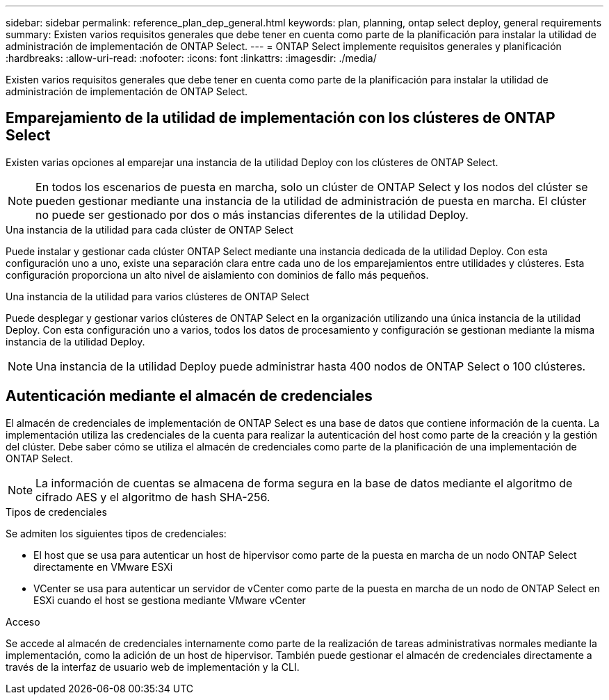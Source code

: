 ---
sidebar: sidebar 
permalink: reference_plan_dep_general.html 
keywords: plan, planning, ontap select deploy, general requirements 
summary: Existen varios requisitos generales que debe tener en cuenta como parte de la planificación para instalar la utilidad de administración de implementación de ONTAP Select. 
---
= ONTAP Select implemente requisitos generales y planificación
:hardbreaks:
:allow-uri-read: 
:nofooter: 
:icons: font
:linkattrs: 
:imagesdir: ./media/


[role="lead"]
Existen varios requisitos generales que debe tener en cuenta como parte de la planificación para instalar la utilidad de administración de implementación de ONTAP Select.



== Emparejamiento de la utilidad de implementación con los clústeres de ONTAP Select

Existen varias opciones al emparejar una instancia de la utilidad Deploy con los clústeres de ONTAP Select.


NOTE: En todos los escenarios de puesta en marcha, solo un clúster de ONTAP Select y los nodos del clúster se pueden gestionar mediante una instancia de la utilidad de administración de puesta en marcha. El clúster no puede ser gestionado por dos o más instancias diferentes de la utilidad Deploy.

.Una instancia de la utilidad para cada clúster de ONTAP Select
Puede instalar y gestionar cada clúster ONTAP Select mediante una instancia dedicada de la utilidad Deploy. Con esta configuración uno a uno, existe una separación clara entre cada uno de los emparejamientos entre utilidades y clústeres. Esta configuración proporciona un alto nivel de aislamiento con dominios de fallo más pequeños.

.Una instancia de la utilidad para varios clústeres de ONTAP Select
Puede desplegar y gestionar varios clústeres de ONTAP Select en la organización utilizando una única instancia de la utilidad Deploy. Con esta configuración uno a varios, todos los datos de procesamiento y configuración se gestionan mediante la misma instancia de la utilidad Deploy.


NOTE: Una instancia de la utilidad Deploy puede administrar hasta 400 nodos de ONTAP Select o 100 clústeres.



== Autenticación mediante el almacén de credenciales

El almacén de credenciales de implementación de ONTAP Select es una base de datos que contiene información de la cuenta. La implementación utiliza las credenciales de la cuenta para realizar la autenticación del host como parte de la creación y la gestión del clúster. Debe saber cómo se utiliza el almacén de credenciales como parte de la planificación de una implementación de ONTAP Select.


NOTE: La información de cuentas se almacena de forma segura en la base de datos mediante el algoritmo de cifrado AES y el algoritmo de hash SHA-256.

.Tipos de credenciales
Se admiten los siguientes tipos de credenciales:

* El host que se usa para autenticar un host de hipervisor como parte de la puesta en marcha de un nodo ONTAP Select directamente en VMware ESXi
* VCenter se usa para autenticar un servidor de vCenter como parte de la puesta en marcha de un nodo de ONTAP Select en ESXi cuando el host se gestiona mediante VMware vCenter


.Acceso
Se accede al almacén de credenciales internamente como parte de la realización de tareas administrativas normales mediante la implementación, como la adición de un host de hipervisor. También puede gestionar el almacén de credenciales directamente a través de la interfaz de usuario web de implementación y la CLI.
